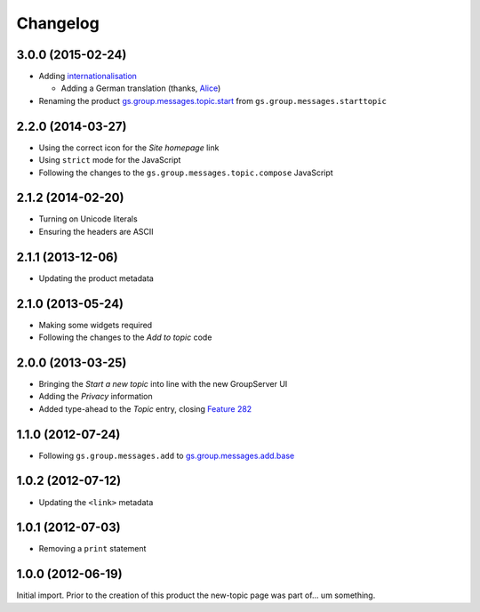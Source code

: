 Changelog
=========

3.0.0 (2015-02-24)
-----------------

* Adding internationalisation_
  
  + Adding a German translation (thanks, Alice_)

* Renaming the product `gs.group.messages.topic.start`_ from
  ``gs.group.messages.starttopic``

.. _internationalisation:
   https://www.transifex.com/projects/p/gs-group-messages-topic-start/
.. _Alice: http://groupserver.org/p/alice
.. _gs.group.messages.topic.start: 
   https://github.com/groupserver/gs.group.messages.topic.start


2.2.0 (2014-03-27)
------------------

* Using the correct icon for the *Site homepage* link
* Using ``strict`` mode for the JavaScript
* Following the changes to the
  ``gs.group.messages.topic.compose`` JavaScript

2.1.2 (2014-02-20)
------------------

* Turning on Unicode literals
* Ensuring the headers are ASCII

2.1.1 (2013-12-06)
------------------

* Updating the product metadata

2.1.0 (2013-05-24)
------------------

* Making some widgets required
* Following the changes to the *Add to topic* code

2.0.0 (2013-03-25)
------------------

* Bringing the *Start a new topic* into line with the new
  GroupServer UI
* Adding the *Privacy* information
* Added type-ahead to the *Topic* entry, closing `Feature 282`_

.. _Feature 282: https://redmine.iopen.net/issues/282

1.1.0 (2012-07-24)
------------------

* Following ``gs.group.messages.add`` to `gs.group.messages.add.base`_

.. _gs.group.messages.add.base:
   https://github.com/groupserver/gs.group.messages.add.base

1.0.2 (2012-07-12)
------------------

* Updating the ``<link>`` metadata

1.0.1 (2012-07-03)
------------------

* Removing a ``print`` statement

1.0.0 (2012-06-19)
------------------

Initial import. Prior to the creation of this product the
new-topic page was part of… um something.

..  LocalWords:  Changelog github groupserver
